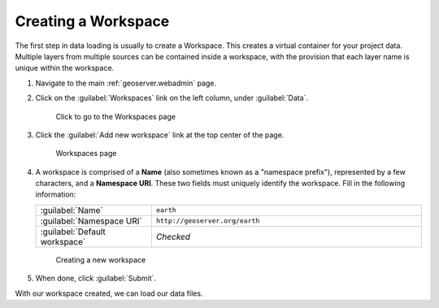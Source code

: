 .. _geoserver.workspace:

Creating a Workspace
====================

.. todo:: Low priority figure replacement.

The first step in data loading is usually to create a Workspace.  This creates a virtual container for your project data. Multiple layers from multiple sources can be contained inside a workspace, with the provision that each layer name is unique within the workspace.

#. Navigate to the main :ref:`geoserver.webadmin` page.

#. Click on the :guilabel:`Workspaces` link on the left column, under :guilabel:`Data`.

   .. figure:: img/workspace_link.png

      Click to go to the Workspaces page

#. Click the :guilabel:`Add new workspace` link at the top center of the page.

   .. figure:: img/workspace_page.png

      Workspaces page

#. A workspace is comprised of a **Name** (also sometimes known as a "namespace prefix"), represented by a few characters, and a **Namespace URI**.  These two fields must uniquely identify the workspace.  Fill in the following information:

   .. list-table::
      :widths: 30 70

      * - :guilabel:`Name`
        - ``earth`` 
      * - :guilabel:`Namespace URI`
        - ``http://geoserver.org/earth``
      * - :guilabel:`Default workspace`
        - *Checked*

   .. figure:: img/workspace_new.png

      Creating a new workspace

#. When done, click :guilabel:`Submit`.

With our workspace created, we can load our data files.